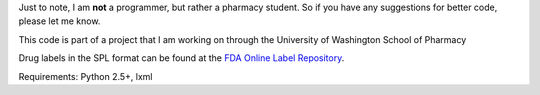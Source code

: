 Just to note, I am **not** a programmer, but rather a pharmacy student. So if you have any suggestions for better code, please let me know.

This code is part of a project that I am working on through the University of Washington School of Pharmacy

Drug labels in the SPL format can be found at the `FDA Online Label Repository 
<http://labels.fda.gov/>`_.

Requirements: Python 2.5+, lxml